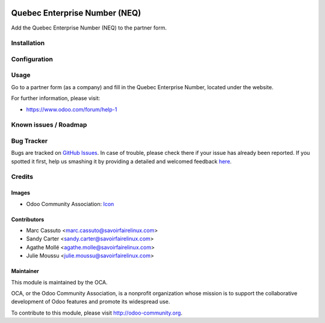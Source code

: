 .. image:: https://img.shields.io/badge/licence-AGPL--3-blue.svg
   :target: http://www.gnu.org/licenses/agpl-3.0-standalone.html
   :alt: License: AGPL-3

==============================
Quebec Enterprise Number (NEQ)
==============================

Add the Quebec Enterprise Number (NEQ) to the partner form.

Installation
============


Configuration
=============


Usage
=====

Go to a partner form (as a company) and fill in the Quebec Enterprise Number,
located under the website.

For further information, please visit:

* https://www.odoo.com/forum/help-1

.. image:: https://odoo-community.org/website/image/ir.attachment/5784_f2813bd/datas
   :alt: Try me on Runbot
   :target: https://runbot.odoo-community.org/runbot/120/9.0

Known issues / Roadmap
======================



Bug Tracker
===========

Bugs are tracked on `GitHub Issues <https://github.com/OCA/l10n-canada/issues>`_.
In case of trouble, please check there if your issue has already been reported.
If you spotted it first, help us smashing it by providing a detailed and welcomed feedback
`here <https://github.com/OCA/l10n-canada/issues/new?body=module:%20res_partner_attributes_add_NEQ%0Aversion:%209.0%0A%0A**Steps%20to%20reproduce**%0A-%20...%0A%0A**Current%20behavior**%0A%0A**Expected%20behavior**>`_.


Credits
=======

Images
------

* Odoo Community Association: `Icon <https://github.com/OCA/maintainer-tools/blob/master/template/module/static/description/icon.svg>`_

Contributors
------------

* Marc Cassuto <marc.cassuto@savoirfairelinux.com>
* Sandy Carter <sandy.carter@savoirfairelinux.com>
* Agathe Mollé <agathe.molle@savoirfairelinux.com>
* Julie Moussu <julie.moussu@savoirfairelinux.com>

Maintainer
----------

.. image:: http://odoo-community.org/logo.png
   :alt: Odoo Community Association
   :target: http://odoo-community.org

This module is maintained by the OCA.

OCA, or the Odoo Community Association, is a nonprofit organization whose
mission is to support the collaborative development of Odoo features and
promote its widespread use.

To contribute to this module, please visit http://odoo-community.org.



